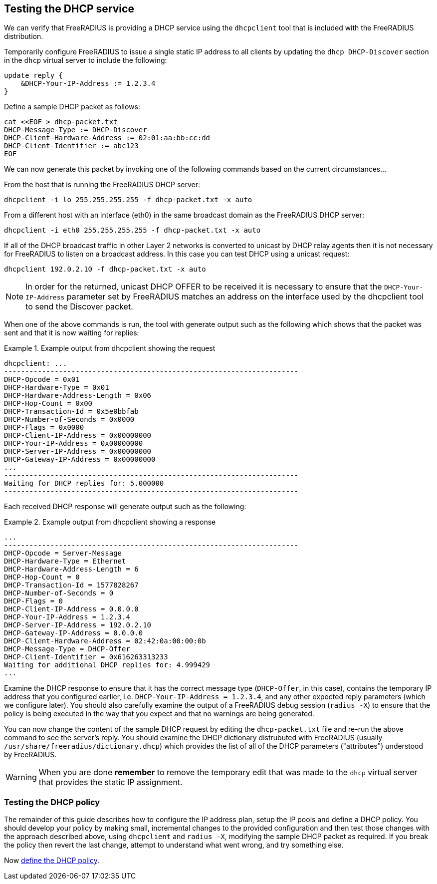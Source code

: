 == Testing the DHCP service

We can verify that FreeRADIUS is providing a DHCP service using the
`dhcpclient` tool that is included with the FreeRADIUS distribution.

Temporarily configure FreeRADIUS to issue a single static IP address to all
clients by updating the `dhcp DHCP-Discover` section in the `dhcp` virtual
server to include the following:

[source,unlang]
----
update reply {
    &DHCP-Your-IP-Address := 1.2.3.4
}
----

Define a sample DHCP packet as follows:

[source,shell]
----
cat <<EOF > dhcp-packet.txt
DHCP-Message-Type := DHCP-Discover
DHCP-Client-Hardware-Address := 02:01:aa:bb:cc:dd
DHCP-Client-Identifier := abc123
EOF
----

We can now generate this packet by invoking one of the following commands based
on the current circumstances...

From the host that is running the FreeRADIUS DHCP server:

[source,shell]
----
dhcpclient -i lo 255.255.255.255 -f dhcp-packet.txt -x auto
----

From a different host with an interface (eth0) in the same broadcast domain
as the FreeRADIUS DHCP server:

[source,shell]
----
dhcpclient -i eth0 255.255.255.255 -f dhcp-packet.txt -x auto
----

If all of the DHCP broadcast traffic in other Layer 2 networks is converted to
unicast by DHCP relay agents then it is not necessary for FreeRADIUS to listen
on a broadcast address. In this case you can test DHCP using a unicast request:

[source,shell]
----
dhcpclient 192.0.2.10 -f dhcp-packet.txt -x auto
----

[NOTE]
====
In order for the returned, unicast DHCP OFFER to be received it is necessary to
ensure that the `DHCP-Your-IP-Address` parameter set by FreeRADIUS matches an
address on the interface used by the dhcpclient tool to send the Discover
packet.
====

When one of the above commands is run, the tool with generate output such as
the following which shows that the packet was sent and that it is now waiting
for replies:

.Example output from dhcpclient showing the request
===================================================
 dhcpclient: ...
 ----------------------------------------------------------------------
 DHCP-Opcode = 0x01
 DHCP-Hardware-Type = 0x01
 DHCP-Hardware-Address-Length = 0x06
 DHCP-Hop-Count = 0x00
 DHCP-Transaction-Id = 0x5e0bbfab
 DHCP-Number-of-Seconds = 0x0000
 DHCP-Flags = 0x0000
 DHCP-Client-IP-Address = 0x00000000
 DHCP-Your-IP-Address = 0x00000000
 DHCP-Server-IP-Address = 0x00000000
 DHCP-Gateway-IP-Address = 0x00000000
 ...
 ----------------------------------------------------------------------
 Waiting for DHCP replies for: 5.000000
 ----------------------------------------------------------------------
===================================================


Each received DHCP response will generate output such as the following:

.Example output from dhcpclient showing a response
==================================================
 ...
 ----------------------------------------------------------------------
 DHCP-Opcode = Server-Message
 DHCP-Hardware-Type = Ethernet
 DHCP-Hardware-Address-Length = 6
 DHCP-Hop-Count = 0
 DHCP-Transaction-Id = 1577828267
 DHCP-Number-of-Seconds = 0
 DHCP-Flags = 0
 DHCP-Client-IP-Address = 0.0.0.0
 DHCP-Your-IP-Address = 1.2.3.4
 DHCP-Server-IP-Address = 192.0.2.10
 DHCP-Gateway-IP-Address = 0.0.0.0
 DHCP-Client-Hardware-Address = 02:42:0a:00:00:0b
 DHCP-Message-Type = DHCP-Offer
 DHCP-Client-Identifier = 0x616263313233
 Waiting for additional DHCP replies for: 4.999429
 ...
==================================================

Examine the DHCP response to ensure that it has the correct message type
(`DHCP-Offer`, in this case), contains the temporary IP address that you
configured earlier, i.e. `DHCP-Your-IP-Address = 1.2.3.4`, and any other
expected reply parameters (which we configure later). You should also carefully
examine the output of a FreeRADIUS debug session (`radius -X`) to ensure that
the policy is being executed in the way that you expect and that no warnings
are being generated.

You can now change the content of the sample DHCP request by editing the
`dhcp-packet.txt` file and re-run the above command to see the server's reply.
You should examine the DHCP dictionary distrubuted with FreeRADIUS (usually
`/usr/share/freeradius/dictionary.dhcp`) which provides the list of all of the
DHCP parameters ("attributes") understood by FreeRADIUS.

[WARNING]
====
When you are done **remember** to remove the temporary edit that was made to
the `dhcp` virtual server that provides the static IP assignment.
====

=== Testing the DHCP policy

The remainder of this guide describes how to configure the IP address plan,
setup the IP pools and define a DHCP policy. You should develop your policy by
making small, incremental changes to the provided configuration and then test
those changes with the approach described above, using `dhcpclient` and `radius -X`,
modifying the sample DHCP packet as required. If you break the policy then
revert the last change, attempt to understand what went wrong, and try
something else.

Now xref:protocols/dhcp/policy.adoc[define the DHCP policy].
